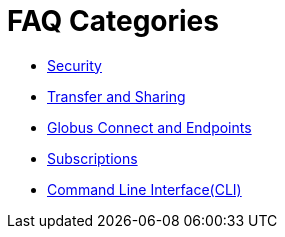 = FAQ Categories

- link:security[Security]
- link:transfer-sharing[Transfer and Sharing]
- link:globus-connect-endpoints[Globus Connect and Endpoints]
- link:subscriptions[Subscriptions]
- link:command-line-interface[Command Line Interface(CLI)]